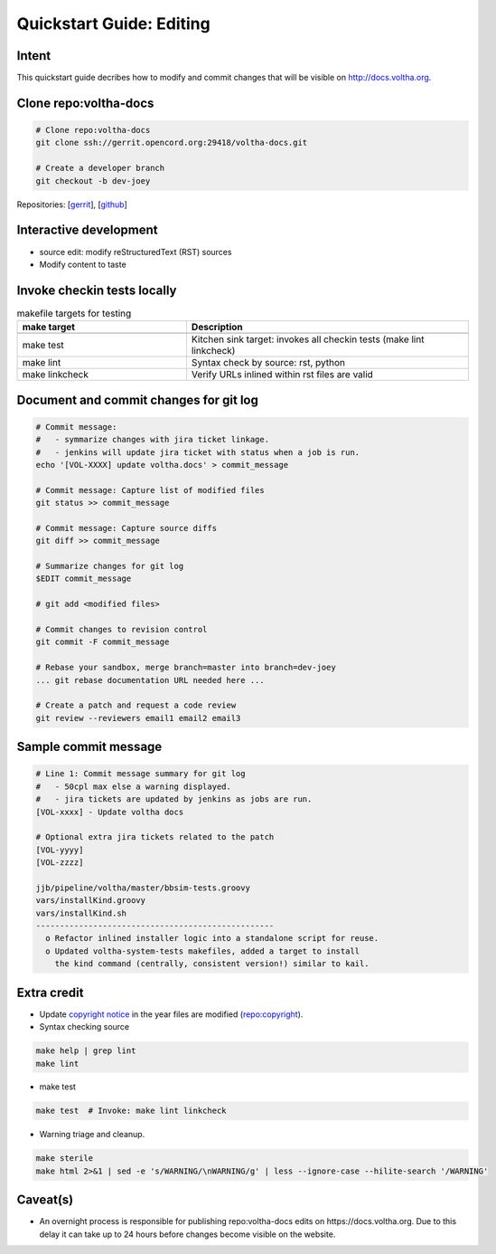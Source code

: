 Quickstart Guide: Editing
=========================

Intent
------

This quickstart guide decribes how to modify and commit changes that will
be visible on http://docs.voltha.org.

Clone repo:voltha-docs
----------------------

.. code:: bash

   # Clone repo:voltha-docs
   git clone ssh://gerrit.opencord.org:29418/voltha-docs.git

   # Create a developer branch
   git checkout -b dev-joey

.. code-block:: shell-session
   :linenos:
   :emphasize-lines: 2

   # Clone repo:voltha-docs
   git clone ssh://gerrit.opencord.org:29418/voltha-docs.git

   # Create a developer branch
   git checkout -b dev-joey

Repositories:
[`gerrit <https://gerrit.opencord.org/plugins/gitiles/voltha-docs>`_],
[`github <https://github.com/opencord/voltha-docs>`_]

.. code-block:: shell-session
   :linenos:
   :emphasize-lines: 2,5

   # Clone repo:voltha-docs
   git clone ssh://gerrit.opencord.org:29418/voltha-docs.git

   # Create a developer branch
   git checkout -b dev-joey

Interactive development
-----------------------

.. code-block:: shell-session
   :caption: Launch a browser for viewing local edits
   :linenos:
   :emphasize-lines: 4

   cd voltha-docs
   make reload

- source edit: modify reStructuredText (RST) sources
- Modify content to taste

Invoke checkin tests locally
----------------------------

.. code-block:: shell-session
   :linenos:
   :emphasize-lines: 3

   cd voltha-docs
   make sterile
   make test

.. list-table:: makefile targets for testing
   :widths: 30,50
   :header-rows: 2

   * - make target
     - Description
   * -
     -
   * - make test
     - Kitchen sink target: invokes all checkin tests (make lint linkcheck)
   * - make lint
     - Syntax check by source: rst, python
   * - make linkcheck
     - Verify URLs inlined within rst files are valid

Document and commit changes for git log
---------------------------------------

.. code-block:: shell-session

   # Commit message:
   #   - symmarize changes with jira ticket linkage.
   #   - jenkins will update jira ticket with status when a job is run.
   echo '[VOL-XXXX] update voltha.docs' > commit_message

   # Commit message: Capture list of modified files
   git status >> commit_message

   # Commit message: Capture source diffs
   git diff >> commit_message

   # Summarize changes for git log
   $EDIT commit_message

   # git add <modified files>

   # Commit changes to revision control
   git commit -F commit_message

   # Rebase your sandbox, merge branch=master into branch=dev-joey
   ... git rebase documentation URL needed here ...

   # Create a patch and request a code review
   git review --reviewers email1 email2 email3


Sample commit message
---------------------

.. code-block:: shell-session

   # Line 1: Commit message summary for git log
   #   - 50cpl max else a warning displayed.
   #   - jira tickets are updated by jenkins as jobs are run.
   [VOL-xxxx] - Update voltha docs

   # Optional extra jira tickets related to the patch
   [VOL-yyyy]
   [VOL-zzzz]

   jjb/pipeline/voltha/master/bbsim-tests.groovy
   vars/installKind.groovy
   vars/installKind.sh
   --------------------------------------------------
     o Refactor inlined installer logic into a standalone script for reuse.
     o Updated voltha-system-tests makefiles, added a target to install
       the kind command (centrally, consistent version!) similar to kail.

Extra credit
------------

- Update `copyright notice <https://github.com/joey-onf/copyright/blob/origin/master/notice>`_ in the year files are modified (`repo:copyright <https://github.com/joey-onf/copyright>`_).

- Syntax checking source

.. code-block:: shell-session

   make help | grep lint
   make lint

- make test

.. code-block:: shell-session

   make test  # Invoke: make lint linkcheck

- Warning triage and cleanup.

.. code-block:: shell-session

   make sterile
   make html 2>&1 | sed -e 's/WARNING/\nWARNING/g' | less --ignore-case --hilite-search '/WARNING'

Caveat(s)
---------

- An overnight process is responsible for publishing repo:voltha-docs
  edits on https://docs.voltha.org.  Due to this delay it can take
  up to 24 hours before changes become visible on the website.
